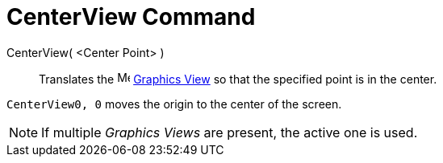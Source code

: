 = CenterView Command

CenterView( <Center Point> )::
  Translates the image:16px-Menu_view_graphics.svg.png[Menu view graphics.svg,width=16,height=16]
  xref:/Graphics_View.adoc[Graphics View] so that the specified point is in the center.

[EXAMPLE]
====

`CenterView((0, 0))` moves the origin to the center of the screen.

====

[NOTE]
====

If multiple _Graphics Views_ are present, the active one is used.

====
